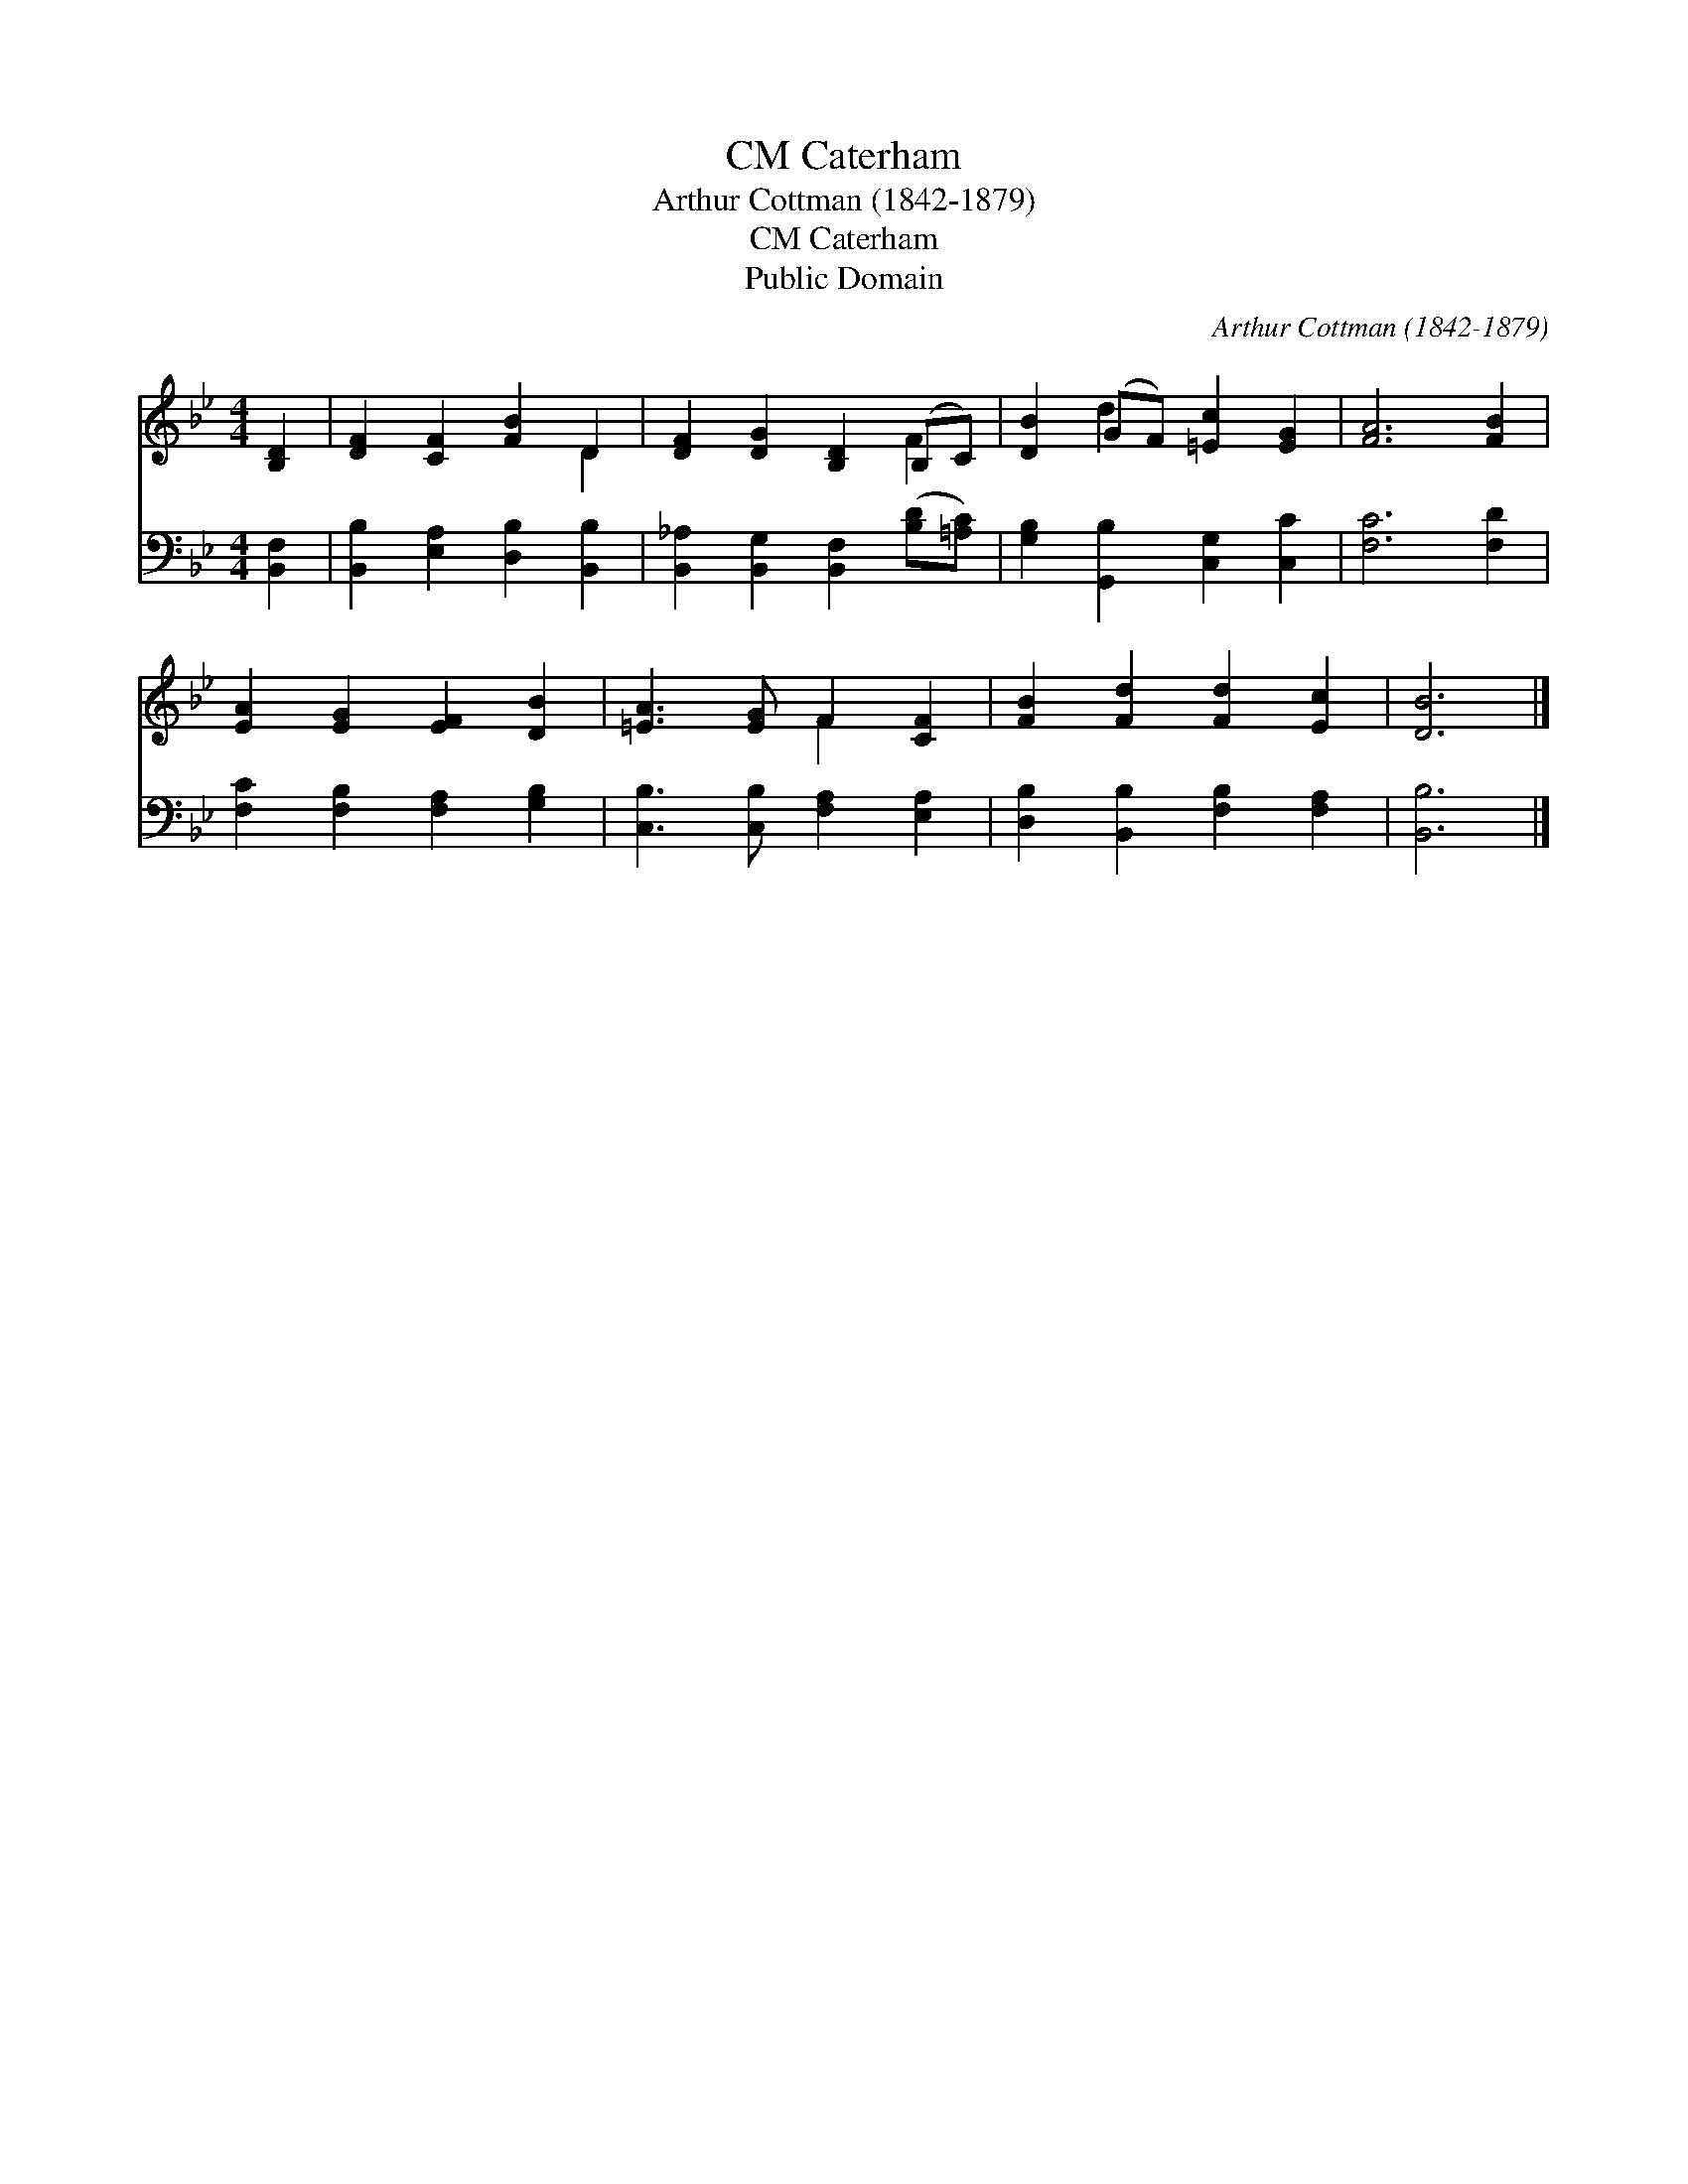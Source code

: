 X:1
T:Caterham, CM
T:Arthur Cottman (1842-1879)
T:Caterham, CM
T:Public Domain
C:Arthur Cottman (1842-1879)
Z:Public Domain
%%score ( 1 2 ) 3
L:1/8
M:4/4
K:Bb
V:1 treble 
V:2 treble 
V:3 bass 
V:1
 [B,D]2 | [DF]2 [CF]2 [FB]2 D2 | [DF]2 [DG]2 [B,D]2 (B,C) | [DB]2 (GF) [=Ec]2 [EG]2 | [FA]6 [FB]2 | %5
 [EA]2 [EG]2 [EF]2 [DB]2 | [=EA]3 [EG] F2 [CF]2 | [FB]2 [Fd]2 [Fd]2 [Ec]2 | [DB]6 |] %9
V:2
 x2 | x6 D2 | x6 F2 | x2 d2 x4 | x8 | x8 | x4 F2 x2 | x8 | x6 |] %9
V:3
 [B,,F,]2 | [B,,B,]2 [E,A,]2 [D,B,]2 [B,,B,]2 | [B,,_A,]2 [B,,G,]2 [B,,F,]2 ([B,D][=A,C]) | %3
 [G,B,]2 [G,,B,]2 [C,G,]2 [C,C]2 | [F,C]6 [F,D]2 | [F,C]2 [F,B,]2 [F,A,]2 [G,B,]2 | %6
 [C,B,]3 [C,B,] [F,A,]2 [E,A,]2 | [D,B,]2 [B,,B,]2 [F,B,]2 [F,A,]2 | [B,,B,]6 |] %9

